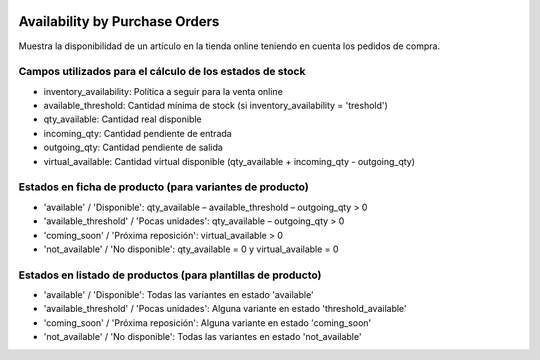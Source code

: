 .. image:: https://img.shields.io/badge/licence-AGPL--3-blue.svg
   :target: https://www.gnu.org/licenses/agpl-3.0-standalone.html
   :alt: License: AGPL-3

===============================
Availability by Purchase Orders
===============================

Muestra la disponibilidad de un artículo en la tienda online teniendo en
cuenta los pedidos de compra.

-----
Campos utilizados para el cálculo de los estados de stock
-----

- inventory_availability: Política a seguir para la venta online
- available_threshold: Cantidad mínima de stock (si inventory_availability = 'treshold')
- qty_available: Cantidad real disponible
- incoming_qty: Cantidad pendiente de entrada
- outgoing_qty: Cantidad pendiente de salida
- virtual_available: Cantidad virtual disponible (qty_available + incoming_qty - outgoing_qty)

-----
Estados en ficha de producto (para variantes de producto)
-----

- 'available' / 'Disponible': qty_available – available_threshold – outgoing_qty > 0
- 'available_threshold' / 'Pocas unidades': qty_available – outgoing_qty > 0
- 'coming_soon' / 'Próxima reposición': virtual_available > 0
- 'not_available' / 'No disponible': qty_available = 0 y virtual_available = 0

-----
Estados en listado de productos (para plantillas de producto)
-----

- 'available' / 'Disponible': Todas las variantes en estado 'available'
- 'available_threshold' / 'Pocas unidades': Alguna variante en estado 'threshold_available'
- 'coming_soon' / 'Próxima reposición': Alguna variante en estado 'coming_soon'
- 'not_available' / 'No disponible': Todas las variantes en estado 'not_available'

